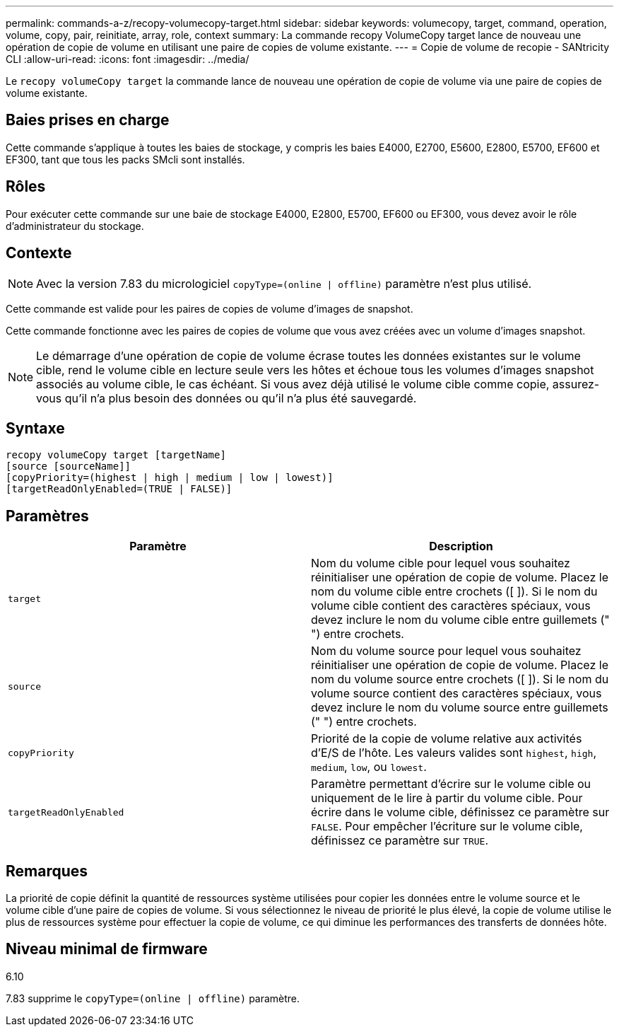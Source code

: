 ---
permalink: commands-a-z/recopy-volumecopy-target.html 
sidebar: sidebar 
keywords: volumecopy, target, command, operation, volume, copy, pair, reinitiate, array, role, context 
summary: La commande recopy VolumeCopy target lance de nouveau une opération de copie de volume en utilisant une paire de copies de volume existante. 
---
= Copie de volume de recopie - SANtricity CLI
:allow-uri-read: 
:icons: font
:imagesdir: ../media/


[role="lead"]
Le `recopy volumeCopy target` la commande lance de nouveau une opération de copie de volume via une paire de copies de volume existante.



== Baies prises en charge

Cette commande s'applique à toutes les baies de stockage, y compris les baies E4000, E2700, E5600, E2800, E5700, EF600 et EF300, tant que tous les packs SMcli sont installés.



== Rôles

Pour exécuter cette commande sur une baie de stockage E4000, E2800, E5700, EF600 ou EF300, vous devez avoir le rôle d'administrateur du stockage.



== Contexte

[NOTE]
====
Avec la version 7.83 du micrologiciel `copyType=(online | offline)` paramètre n'est plus utilisé.

====
Cette commande est valide pour les paires de copies de volume d'images de snapshot.

Cette commande fonctionne avec les paires de copies de volume que vous avez créées avec un volume d'images snapshot.

[NOTE]
====
Le démarrage d'une opération de copie de volume écrase toutes les données existantes sur le volume cible, rend le volume cible en lecture seule vers les hôtes et échoue tous les volumes d'images snapshot associés au volume cible, le cas échéant. Si vous avez déjà utilisé le volume cible comme copie, assurez-vous qu'il n'a plus besoin des données ou qu'il n'a plus été sauvegardé.

====


== Syntaxe

[source, cli]
----
recopy volumeCopy target [targetName]
[source [sourceName]]
[copyPriority=(highest | high | medium | low | lowest)]
[targetReadOnlyEnabled=(TRUE | FALSE)]
----


== Paramètres

|===
| Paramètre | Description 


 a| 
`target`
 a| 
Nom du volume cible pour lequel vous souhaitez réinitialiser une opération de copie de volume. Placez le nom du volume cible entre crochets ([ ]). Si le nom du volume cible contient des caractères spéciaux, vous devez inclure le nom du volume cible entre guillemets (" ") entre crochets.



 a| 
`source`
 a| 
Nom du volume source pour lequel vous souhaitez réinitialiser une opération de copie de volume. Placez le nom du volume source entre crochets ([ ]). Si le nom du volume source contient des caractères spéciaux, vous devez inclure le nom du volume source entre guillemets (" ") entre crochets.



 a| 
`copyPriority`
 a| 
Priorité de la copie de volume relative aux activités d'E/S de l'hôte. Les valeurs valides sont `highest`, `high`, `medium`, `low`, ou `lowest`.



 a| 
`targetReadOnlyEnabled`
 a| 
Paramètre permettant d'écrire sur le volume cible ou uniquement de le lire à partir du volume cible. Pour écrire dans le volume cible, définissez ce paramètre sur `FALSE`. Pour empêcher l'écriture sur le volume cible, définissez ce paramètre sur `TRUE`.

|===


== Remarques

La priorité de copie définit la quantité de ressources système utilisées pour copier les données entre le volume source et le volume cible d'une paire de copies de volume. Si vous sélectionnez le niveau de priorité le plus élevé, la copie de volume utilise le plus de ressources système pour effectuer la copie de volume, ce qui diminue les performances des transferts de données hôte.



== Niveau minimal de firmware

6.10

7.83 supprime le `copyType=(online | offline)` paramètre.
